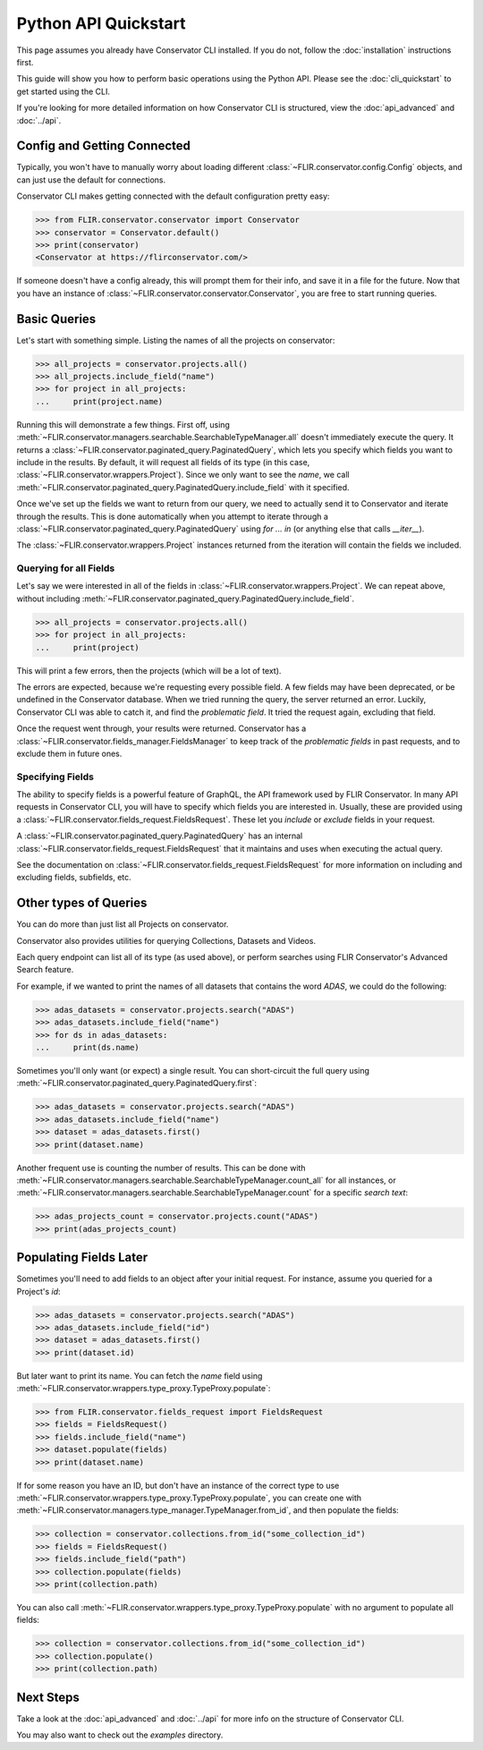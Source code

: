 Python API Quickstart
=====================

This page assumes you already have Conservator CLI installed.  If you do not,
follow the :doc:`installation` instructions first.

This guide will show you how to perform basic operations using the Python API.
Please see the :doc:`cli_quickstart` to get started using the CLI.

If you're looking for more detailed information on how Conservator CLI is structured,
view the :doc:`api_advanced` and :doc:`../api`.

Config and Getting Connected
----------------------------

Typically, you won't have to manually worry about loading different :class:`~FLIR.conservator.config.Config`
objects, and can just use the default for connections.

Conservator CLI makes getting connected with the default configuration
pretty easy:

>>> from FLIR.conservator.conservator import Conservator
>>> conservator = Conservator.default()
>>> print(conservator)
<Conservator at https://flirconservator.com/>

If someone doesn't have a config already, this will prompt them for their info,
and save it in a file for the future. Now that you have an instance of :class:`~FLIR.conservator.conservator.Conservator`,
you are free to start running queries.

Basic Queries
-------------

Let's start with something simple.  Listing the names of all the projects
on conservator:

>>> all_projects = conservator.projects.all()
>>> all_projects.include_field("name")
>>> for project in all_projects:
...     print(project.name)

Running this will demonstrate a few things. First off, using :meth:`~FLIR.conservator.managers.searchable.SearchableTypeManager.all`
doesn't immediately execute the query. It returns a :class:`~FLIR.conservator.paginated_query.PaginatedQuery`,
which lets you specify which fields you want to include in the results. By
default, it will request all fields of its type (in this case, :class:`~FLIR.conservator.wrappers.Project`).
Since we only want to see the `name`, we call :meth:`~FLIR.conservator.paginated_query.PaginatedQuery.include_field`
with it specified.

Once we've set up the fields we want to return from our query, we need to
actually send it to Conservator and iterate through the results. This is
done automatically when you attempt to iterate through a :class:`~FLIR.conservator.paginated_query.PaginatedQuery`
using `for ... in` (or anything else that calls `__iter__`).

The :class:`~FLIR.conservator.wrappers.Project` instances returned from the iteration
will contain the fields we included.

Querying for all Fields
^^^^^^^^^^^^^^^^^^^^^^^

Let's say we were interested in all of the fields in :class:`~FLIR.conservator.wrappers.Project`.
We can repeat above, without including :meth:`~FLIR.conservator.paginated_query.PaginatedQuery.include_field`.

>>> all_projects = conservator.projects.all()
>>> for project in all_projects:
...     print(project)

This will print a few errors, then the projects (which will be a lot of text).

The errors are expected, because we're requesting every possible field. A few fields
may have been deprecated, or be undefined in the Conservator database. When we tried
running the query, the server returned an error. Luckily, Conservator CLI was able to
catch it, and find the `problematic field`. It tried the request again, excluding that
field.

Once the request went through, your results were returned. Conservator has a :class:`~FLIR.conservator.fields_manager.FieldsManager`
to keep track of the `problematic fields` in past requests, and to exclude them
in future ones.

Specifying Fields
^^^^^^^^^^^^^^^^^

The ability to specify fields is a powerful feature of GraphQL, the API framework
used by FLIR Conservator. In many API requests in Conservator CLI, you will have to
specify which fields you are interested in. Usually, these are provided using
a :class:`~FLIR.conservator.fields_request.FieldsRequest`. These let you `include`
or `exclude` fields in your request.

A :class:`~FLIR.conservator.paginated_query.PaginatedQuery` has an internal
:class:`~FLIR.conservator.fields_request.FieldsRequest` that it maintains and uses
when executing the actual query.

See the documentation on :class:`~FLIR.conservator.fields_request.FieldsRequest`
for more information on including and excluding fields, subfields, etc.

Other types of Queries
----------------------

You can do more than just list all Projects on conservator.

Conservator also provides utilities for querying Collections,
Datasets and Videos.

Each query endpoint can list all of its type (as used above), or
perform searches using FLIR Conservator's Advanced Search feature.

For example, if we wanted to print the names of all datasets that
contains the word `ADAS`, we could do the following:

>>> adas_datasets = conservator.projects.search("ADAS")
>>> adas_datasets.include_field("name")
>>> for ds in adas_datasets:
...     print(ds.name)

Sometimes you'll only want (or expect) a single result. You
can short-circuit the full query using :meth:`~FLIR.conservator.paginated_query.PaginatedQuery.first`:

>>> adas_datasets = conservator.projects.search("ADAS")
>>> adas_datasets.include_field("name")
>>> dataset = adas_datasets.first()
>>> print(dataset.name)

Another frequent use is counting the number of results. This can be done
with :meth:`~FLIR.conservator.managers.searchable.SearchableTypeManager.count_all`
for all instances, or :meth:`~FLIR.conservator.managers.searchable.SearchableTypeManager.count`
for a specific `search text`:

>>> adas_projects_count = conservator.projects.count("ADAS")
>>> print(adas_projects_count)

Populating Fields Later
-----------------------

Sometimes you'll need to add fields to an object after your initial request.
For instance, assume you queried for a Project's `id`:

>>> adas_datasets = conservator.projects.search("ADAS")
>>> adas_datasets.include_field("id")
>>> dataset = adas_datasets.first()
>>> print(dataset.id)

But later want to print its name.  You can fetch the `name` field using
:meth:`~FLIR.conservator.wrappers.type_proxy.TypeProxy.populate`:

>>> from FLIR.conservator.fields_request import FieldsRequest
>>> fields = FieldsRequest()
>>> fields.include_field("name")
>>> dataset.populate(fields)
>>> print(dataset.name)

If for some reason you have an ID, but don't have an instance of the correct
type to use :meth:`~FLIR.conservator.wrappers.type_proxy.TypeProxy.populate`, you
can create one with :meth:`~FLIR.conservator.managers.type_manager.TypeManager.from_id`,
and then populate the fields:

>>> collection = conservator.collections.from_id("some_collection_id")
>>> fields = FieldsRequest()
>>> fields.include_field("path")
>>> collection.populate(fields)
>>> print(collection.path)

You can also call :meth:`~FLIR.conservator.wrappers.type_proxy.TypeProxy.populate` with
no argument to populate all fields:

>>> collection = conservator.collections.from_id("some_collection_id")
>>> collection.populate()
>>> print(collection.path)

Next Steps
----------

Take a look at the :doc:`api_advanced` and :doc:`../api` for more
info on the structure of Conservator CLI.

You may also want to check out the `examples` directory.
